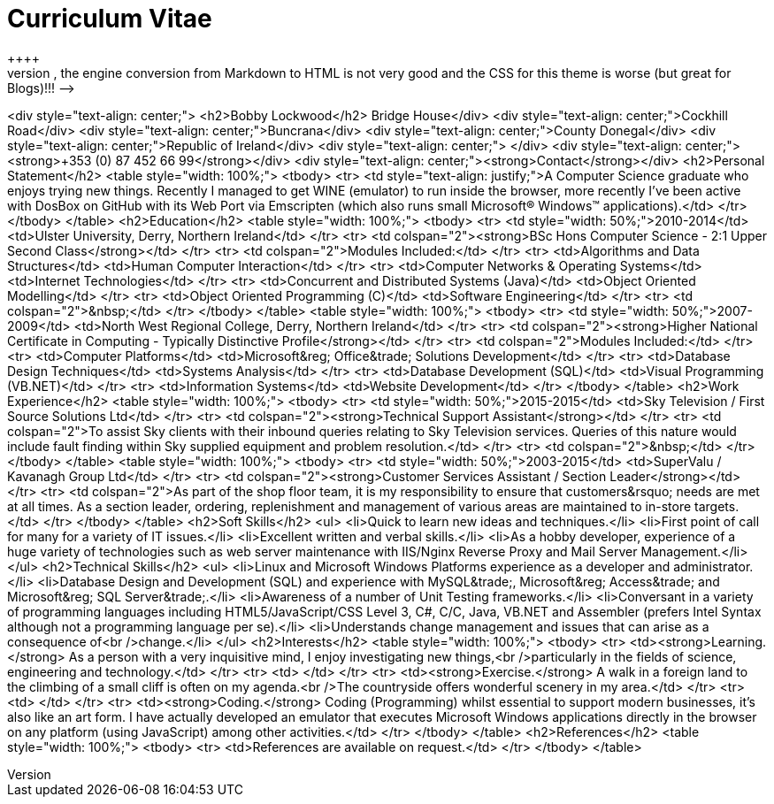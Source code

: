 = Curriculum Vitae
:hp-tags: CV, Curriculum Vitae, Warp Coil, Bobby Lockwood
++++
<!-- Editors Note:: This CV uses a lot of tables where there should be any, the engine conversion from Markdown to HTML is not very good and the CSS for this theme is worse (but great for Blogs)!!! -->
<div style="text-align: center;">
<h2>Bobby Lockwood</h2>
Bridge House</div>
<div style="text-align: center;">Cockhill Road</div>
<div style="text-align: center;">Buncrana</div>
<div style="text-align: center;">County Donegal</div>
<div style="text-align: center;">Republic of Ireland</div>
<div style="text-align: center;">&nbsp;</div>
<div style="text-align: center;"><strong>+353 (0) 87 452 66 99</strong></div>
<div style="text-align: center;"><strong>Contact</strong></div>
<h2>Personal Statement</h2>
<table style="width: 100%;">
<tbody>
<tr>
<td style="text-align: justify;">A Computer Science graduate who enjoys trying new things. Recently I managed to get WINE (emulator) to run inside the browser, more recently I've been active with DosBox on GitHub with its Web Port via Emscripten (which also runs small Microsoft&reg; Windows&trade; applications).</td>
</tr>
</tbody>
</table>
<h2>Education</h2>
<table style="width: 100%;">
<tbody>
<tr>
<td style="width: 50%;">2010-2014</td>
<td>Ulster University, Derry, Northern Ireland</td>
</tr>
<tr>
<td colspan="2"><strong>BSc Hons Computer Science - 2:1 Upper Second Class</strong></td>
</tr>
<tr>
<td colspan="2">Modules Included:</td>
</tr>
<tr>
<td>Algorithms and Data Structures</td>
<td>Human Computer Interaction</td>
</tr>
<tr>
<td>Computer Networks &amp; Operating Systems</td>
<td>Internet Technologies</td>
</tr>
<tr>
<td>Concurrent and Distributed Systems (Java)</td>
<td>Object Oriented Modelling</td>
</tr>
<tr>
<td>Object Oriented Programming (C++)</td>
<td>Software Engineering</td>
</tr>
<tr>
<td colspan="2">&nbsp;</td>
</tr>
</tbody>
</table>
<table style="width: 100%;">
<tbody>
<tr>
<td style="width: 50%;">2007-2009</td>
<td>North West Regional College, Derry, Northern Ireland</td>
</tr>
<tr>
<td colspan="2"><strong>Higher National Certificate in Computing - Typically Distinctive Profile</strong></td>
</tr>
<tr>
<td colspan="2">Modules Included:</td>
</tr>
<tr>
<td>Computer Platforms</td>
<td>Microsoft&reg; Office&trade; Solutions Development</td>
</tr>
<tr>
<td>Database Design Techniques</td>
<td>Systems Analysis</td>
</tr>
<tr>
<td>Database Development (SQL)</td>
<td>Visual Programming (VB.NET)</td>
</tr>
<tr>
<td>Information Systems</td>
<td>Website Development</td>
</tr>
</tbody>
</table>
<h2>Work Experience</h2>
<table style="width: 100%;">
<tbody>
<tr>
<td style="width: 50%;">2015-2015</td>
<td>Sky Television / First Source Solutions Ltd</td>
</tr>
<tr>
<td colspan="2"><strong>Technical Support Assistant</strong></td>
</tr>
<tr>
<td colspan="2">To assist Sky clients with their inbound queries relating to Sky Television services. Queries of this nature would include fault finding within Sky supplied equipment and problem resolution.</td>
</tr>
<tr>
<td colspan="2">&nbsp;</td>
</tr>
</tbody>
</table>
<table style="width: 100%;">
<tbody>
<tr>
<td style="width: 50%;">2003-2015</td>
<td>SuperValu / Kavanagh Group Ltd</td>
</tr>
<tr>
<td colspan="2"><strong>Customer Services Assistant / Section Leader</strong></td>
</tr>
<tr>
<td colspan="2">As part of the shop floor team, it is my responsibility to ensure that customers&rsquo; needs are met at all times. As a section leader, ordering, replenishment and management of various areas are maintained to in-store targets.</td>
</tr>
</tbody>
</table>
<h2>Soft Skills</h2>
<ul>
<li>Quick to learn new ideas and techniques.</li>
<li>First point of call for many for a variety of IT issues.</li>
<li>Excellent written and verbal skills.</li>
<li>As a hobby developer, experience of a huge variety of technologies such as web server maintenance with IIS/Nginx Reverse Proxy and Mail Server Management.</li>
</ul>
<h2>Technical Skills</h2>
<ul>
<li>Linux and Microsoft Windows Platforms experience as a developer and administrator.</li>
<li>Database Design and Development (SQL) and experience with MySQL&trade;, Microsoft&reg; Access&trade; and Microsoft&reg; SQL Server&trade;.</li>
<li>Awareness of a number of Unit Testing frameworks.</li>
<li>Conversant in a variety of programming languages including HTML5/JavaScript/CSS Level 3, C#, C/C++, Java, VB.NET and Assembler (prefers Intel Syntax although not a programming language per se).</li>
<li>Understands change management and issues that can arise as a consequence of<br />change.</li>
</ul>
<h2>Interests</h2>
<table style="width: 100%;">
<tbody>
<tr>
<td><strong>Learning.</strong> As a person with a very inquisitive mind, I enjoy investigating new things,<br />particularly in the fields of science, engineering and technology.</td>
</tr>
<tr>
<td>&nbsp;</td>
</tr>
<tr>
<td><strong>Exercise.</strong> A walk in a foreign land to the climbing of a small cliff is often on my agenda.<br />The countryside offers wonderful scenery in my area.</td>
</tr>
<tr>
<td>&nbsp;</td>
</tr>
<tr>
<td><strong>Coding.</strong> Coding (Programming) whilst essential to support modern businesses, it's also like an art form. I have actually developed an emulator that executes Microsoft Windows applications directly in the browser on any platform (using JavaScript) among other activities.</td>
</tr>
</tbody>
</table>
<h2>References</h2>
<table style="width: 100%;">
<tbody>
<tr>
<td>References are available on request.</td>
</tr>
</tbody>
</table>
++++